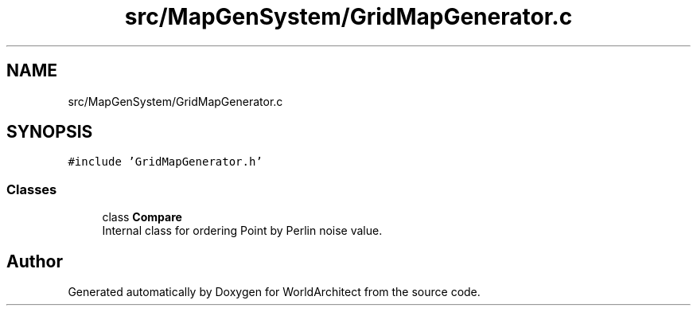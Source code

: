.TH "src/MapGenSystem/GridMapGenerator.c" 3 "Wed Jan 16 2019" "Version 0.0.1" "WorldArchitect" \" -*- nroff -*-
.ad l
.nh
.SH NAME
src/MapGenSystem/GridMapGenerator.c
.SH SYNOPSIS
.br
.PP
\fC#include 'GridMapGenerator\&.h'\fP
.br

.SS "Classes"

.in +1c
.ti -1c
.RI "class \fBCompare\fP"
.br
.RI "Internal class for ordering Point by Perlin noise value\&. "
.in -1c
.SH "Author"
.PP 
Generated automatically by Doxygen for WorldArchitect from the source code\&.

